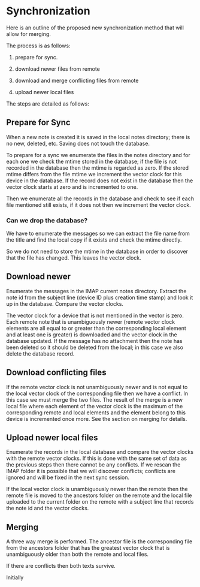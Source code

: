 * Synchronization

Here is an outline of the proposed new synchronization method that
will allow for merging.

The process is as follows:

1. prepare for sync.

2. download newer files from remote

3. download and merge  conflicting files from remote

4. upload newer local files

The steps are detailed as follows:

** Prepare for Sync

When a new note is created it is saved in the local notes directory;
there is no new, deleted, etc.  Saving does not touch the database.

To prepare for a sync we enumerate the files in the notes directory
and for each one we check the mtime stored in the database; if the
file is not recorded in the database then the mtime is regarded as
zero.  If the stored mtime differs from the file mtime we increment
the vector clock for this device in the database.  If the record does
not exist in the database then the vector clock starts at zero and is
incremented to one.

Then we enumerate all the records in the database and check to see if
each file mentioned still exists, if it does not then we increment the
vector clock.

*** Can we drop the database?

We have to enumerate the messages so we can extract the file name from
the title and find the local copy if it exists and check the mtime
directly.

So we do not need to store the mtime in the database in order to
discover that the file has changed.  This leaves the vector clock.


** Download newer

Enumerate the messages in the IMAP current notes directory.  Extract
the note id from the subject line (device ID plus creation time
stamp) and look it up in the database.  Compare the vector clocks.

The vector clock for a device that is not mentioned in the vector is
zero.  Each remote note that is unambiguously newer (remote vector clock
elements are all equal to or greater than the corresponding local
element and at least one is greater) is downloaded and the vector
clock in the database updated.  If the message has no attachment then
the note has been deleted so it should be deleted from the local; in
this case we also delete the database record.

** Download conflicting files

If the remote vector clock is not unambiguously newer and is not equal
to the local vector clock of the corresponding file then we have a
conflict.  In this case we must merge the two files.  The result of
the merge is a new local file where each element of the vector clock
is the maximum of the corresponding remote and local elements and the
element belong to this device is incremented once more.  See the
section on merging for details.

** Upload newer local files

Enumerate the records in the local database and compare the vector
clocks with the remote vector clocks.  If this is done with the same
set of data as the previous steps then there cannot be any conflicts.
If we rescan the IMAP folder it is possible that we will discover
conflicts; conflicts are ignored and will be fixed in the next sync
session.

If the local vector clock is unambiguously newer than the remote then
the remote file is moved to the ancestors folder on the remote and the
local file uploaded to the current folder on the remote with a subject
line that records the note id and the vector clocks.

** Merging

A three way merge is performed.  The ancestor file is the
corresponding file from the ancestors folder that has the greatest
vector clock that is unambiguously older than both the remote and
local files.

If there are conflicts then both texts survive.

Initially

